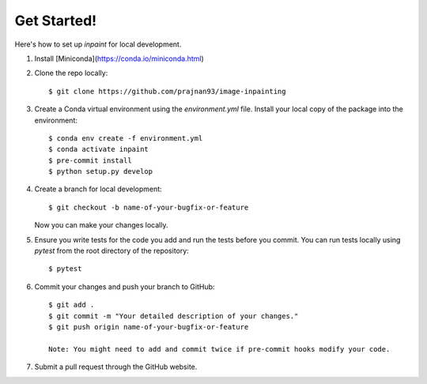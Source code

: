 
Get Started!
------------

Here's how to set up `inpaint` for local development.

1. Install [Miniconda](https://conda.io/miniconda.html)

2. Clone the repo locally::

    $ git clone https://github.com/prajnan93/image-inpainting

3. Create a Conda virtual environment using the `environment.yml` file. Install your local copy of the package into the environment::

    $ conda env create -f environment.yml
    $ conda activate inpaint
    $ pre-commit install
    $ python setup.py develop
    
4. Create a branch for local development::

    $ git checkout -b name-of-your-bugfix-or-feature

   Now you can make your changes locally.

5. Ensure you write tests for the code you add and run the tests before you commit. You can run tests locally using `pytest` from the root directory of the repository::

    $ pytest

6. Commit your changes and push your branch to GitHub::

    $ git add .
    $ git commit -m "Your detailed description of your changes."
    $ git push origin name-of-your-bugfix-or-feature

    Note: You might need to add and commit twice if pre-commit hooks modify your code.

7. Submit a pull request through the GitHub website.